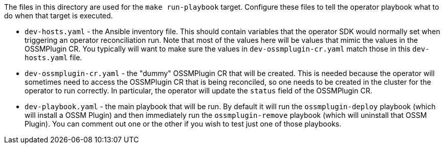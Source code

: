 The files in this directory are used for the `make run-playbook` target. Configure these files to tell the operator playbook what to do when that target is executed.

* `dev-hosts.yaml` - the Ansible inventory file. This should contain variables that the operator SDK would normally set when triggering an operator reconciliation run. Note that most of the values here will be values that mimic the values in the OSSMPlugin CR. You typically will want to make sure the values in `dev-ossmplugin-cr.yaml` match those in this `dev-hosts.yaml` file.

* `dev-ossmplugin-cr.yaml` - the "dummy" OSSMPlugin CR that will be created. This is needed because the operator will sometimes need to access the OSSMPlugin CR that is being reconciled, so one needs to be created in the cluster for the operator to run correctly. In particular, the operator will update the `status` field of the OSSMPlugin CR.

* `dev-playbook.yaml` - the main playbook that will be run. By default it will run the `ossmplugin-deploy` playbook (which will install a OSSM Plugin) and then immediately run the `ossmplugin-remove` playbook (which will uninstall that OSSM Plugin). You can comment out one or the other if you wish to test just one of those playbooks.
